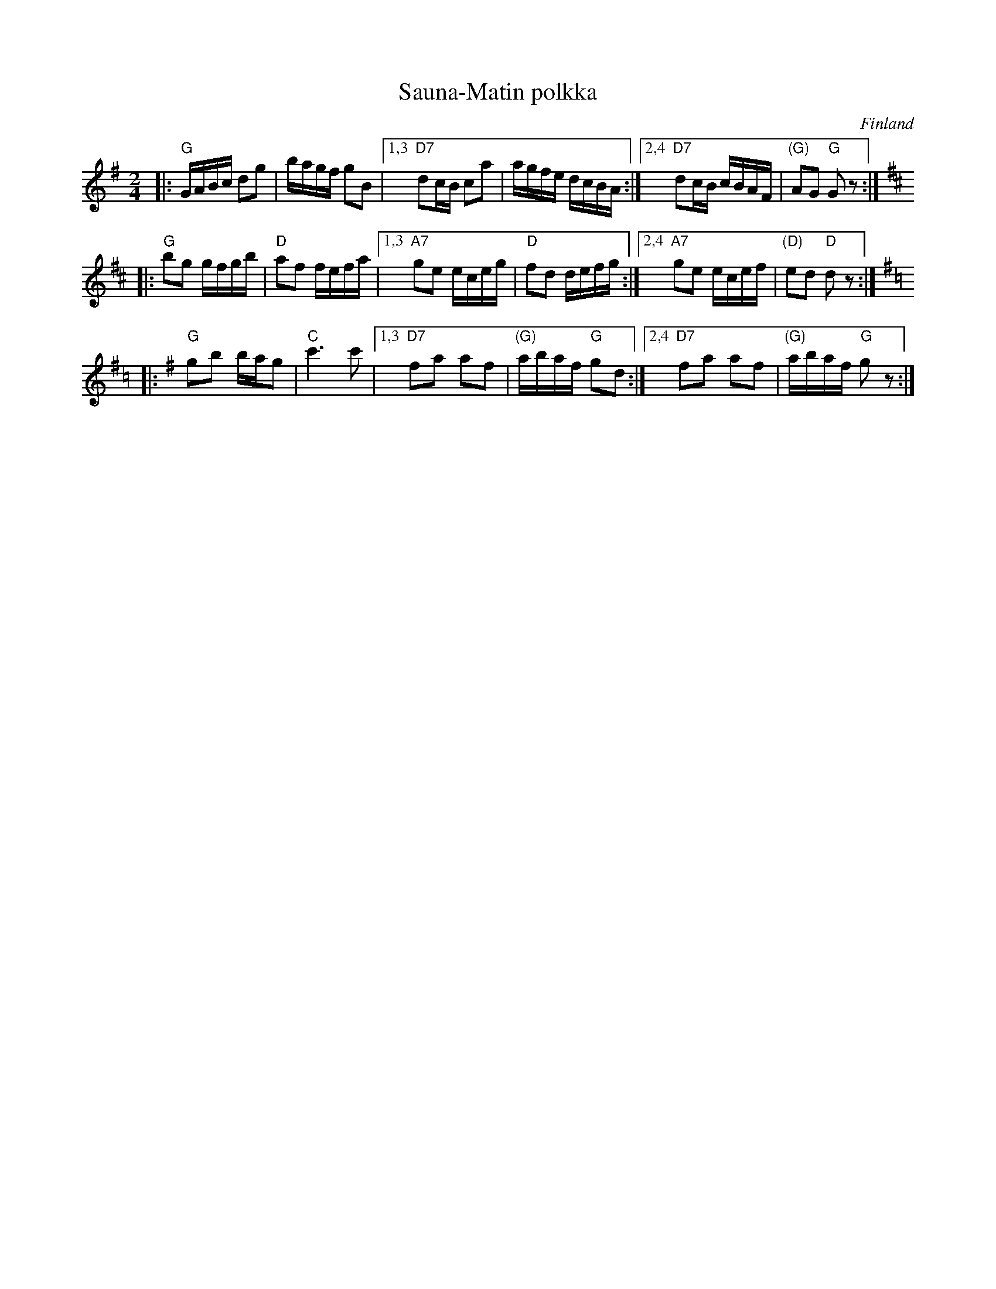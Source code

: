 X: 1
T: Sauna-Matin polkka
O: Finland
R: polka
Z: 2009 John Chambers <jc:trillian.mit.edu>
S: printed MS of unknown origin, labelled "Kannonkoskelta. Soittanut Pekka Kinnunen."
M: 2/4
L: 1/16
K: G
|: "G"GABc d2g2 | bagf g2B2 \
|1,3 "D7"d2cB c2a2 | agfe dcBA \
:|2,4 "D7"d2cB cBAF | "(G)"A2G2 "G"G2z2 :|[K:D]
K: D
|: "G"b2g2 gfgb | "D"a2f2 fefa \
|1,3 "A7"g2e2 eceg | "D"f2d2 defg \
:|2,4 "A7"g2e2 ecef | "(D)"e2d2 "D"d2z2 :|[K:G=c]
K: G
|: "G"g2b2 bag2 | "C"c'6 c'2 \
|1,3 "D7"f2a2 a2f2 | "(G)"abaf "G"g2d2 \
:|2,4 "D7"f2a2 a2f2 | "(G)"abaf "G"g2z2 :|
